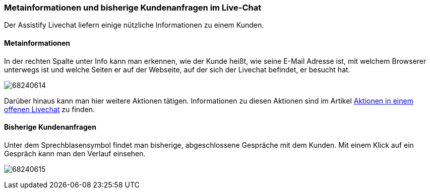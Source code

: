 === Metainformationen und bisherige Kundenanfragen im Live-Chat

Der Assistify Livechat liefern einige nützliche Informationen zu einem Kunden. 


==== Metainformationen

In der rechten Spalte unter Info kann man erkennen, wie der Kunde heißt, wie
seine E-Mail Adresse ist, mit welchem Browserer unterwegs ist und welche Seiten
er auf der Webseite, auf der sich der Livechat befindet, er besucht hat. 

====
image:attachments/68240618/68240614.png[]
====

Darüber hinaus kann man hier weitere Aktionen tätigen.
Informationen zu diesen Aktionen sind im Artikel
<<assistify-live-chats-actions.adoc#, Aktionen in einem offenen Livechat>>
zu finden.


==== Bisherige Kundenanfragen

Unter dem Sprechblasensymbol findet man bisherige, abgeschlossene
Gespräche mit dem Kunden. Mit einem Klick auf ein Gespräch kann man den
Verlauf einsehen.

====
image:attachments/68240618/68240615.png[]
====
